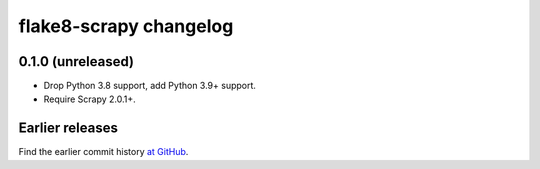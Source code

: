 =======================
flake8-scrapy changelog
=======================

0.1.0 (unreleased)
==================

-   Drop Python 3.8 support, add Python 3.9+ support.

-   Require Scrapy 2.0.1+.


Earlier releases
================

Find the earlier commit history `at GitHub
<https://github.com/stummjr/flake8-scrapy/commits/4be77a75b5a88f58f20b49067afda8e7e7a9bf6d>`_.
